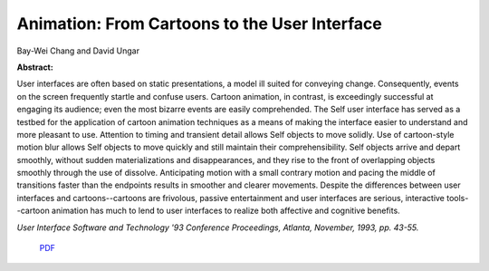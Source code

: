 Animation: From Cartoons to the User Interface
==============================================

Bay-Wei Chang and David Ungar

**Abstract:** 

User interfaces are often based on static presentations, a 
model ill suited for conveying change. Consequently, events 
on the screen frequently startle and confuse users. Cartoon 
animation, in contrast, is exceedingly successful at engaging 
its audience; even the most bizarre events are easily 
comprehended. The Self user interface has served as a 
testbed for the application of cartoon animation techniques 
as a means of making the interface easier to understand and 
more pleasant to use. Attention to timing and transient detail 
allows Self objects to move solidly. Use of cartoon-style 
motion blur allows Self objects to move quickly and still 
maintain their comprehensibility. Self objects arrive and 
depart smoothly, without sudden materializations and 
disappearances, and they rise to the front of overlapping 
objects smoothly through the use of dissolve. Anticipating 
motion with a small contrary motion and pacing the middle 
of transitions faster than the endpoints results in smoother 
and clearer movements. Despite the differences between 
user interfaces and cartoons--cartoons are frivolous, 
passive entertainment and user interfaces are serious, 
interactive tools--cartoon animation has much to lend to 
user interfaces to realize both affective and cognitive 
benefits.

*User Interface Software and Technology '93 Conference Proceedings,
Atlanta, November, 1993, pp. 43-55.*

 `PDF <_static/animation.pdf>`_

